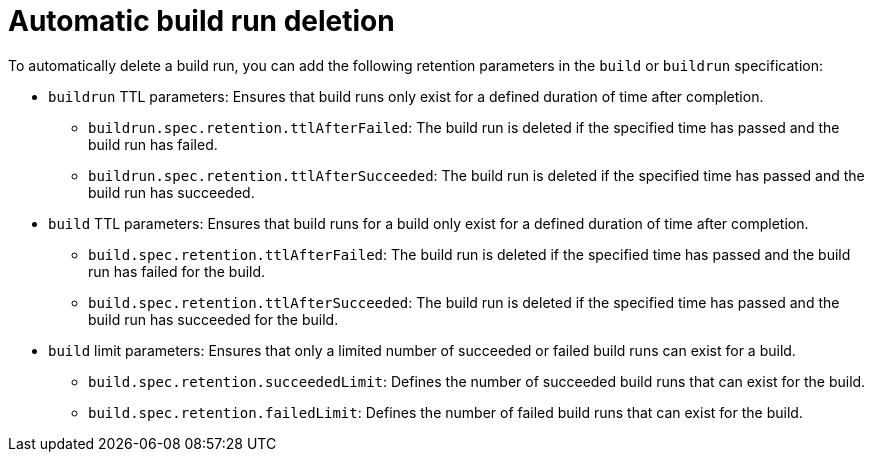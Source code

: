 // This module is included in the following assembly:
//
// * configuring/configuring-build-runs.adoc

:_mod-docs-content-type: REFERENCE
[id="ob-automatic-build-run-deletion_{context}"]
= Automatic build run deletion

To automatically delete a build run, you can add the following retention parameters in the `build` or `buildrun` specification:

* `buildrun` TTL parameters: Ensures that build runs only exist for a defined duration of time after completion.
** `buildrun.spec.retention.ttlAfterFailed`: The build run is deleted if the specified time has passed and the build run has failed.
** `buildrun.spec.retention.ttlAfterSucceeded`: The build run is deleted if the specified time has passed and the build run has succeeded.
* `build` TTL parameters: Ensures that build runs for a build only exist for a defined duration of time after completion.
** `build.spec.retention.ttlAfterFailed`: The build run is deleted if the specified time has passed and the build run has failed for the build.
** `build.spec.retention.ttlAfterSucceeded`: The build run is deleted if the specified time has passed and the build run has succeeded for the build.
* `build` limit parameters: Ensures that only a limited number of succeeded or failed build runs can exist for a build.
** `build.spec.retention.succeededLimit`: Defines the number of succeeded build runs that can exist for the build.
** `build.spec.retention.failedLimit`: Defines the number of failed build runs that can exist for the build.
